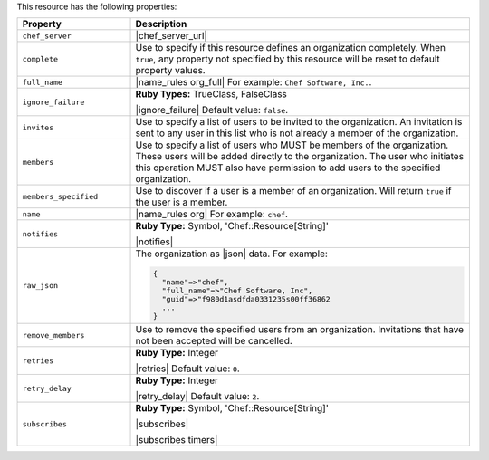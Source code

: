 .. The contents of this file are included in multiple topics.
.. This file should not be changed in a way that hinders its ability to appear in multiple documentation sets.

This resource has the following properties:

.. list-table::
   :widths: 150 450
   :header-rows: 1

   * - Property
     - Description
   * - ``chef_server``
     - |chef_server_url|
   * - ``complete``
     - Use to specify if this resource defines an organization completely. When ``true``, any property not specified by this resource will be reset to default property values.
   * - ``full_name``
     - |name_rules org_full| For example: ``Chef Software, Inc.``.
   * - ``ignore_failure``
     - **Ruby Types:** TrueClass, FalseClass

       |ignore_failure| Default value: ``false``.
   * - ``invites``
     - Use to specify a list of users to be invited to the organization. An invitation is sent to any user in this list who is not already a member of the organization.
   * - ``members``
     - Use to specify a list of users who MUST be members of the organization. These users will be added directly to the organization. The user who initiates this operation MUST also have permission to add users to the specified organization.
   * - ``members_specified``
     - Use to discover if a user is a member of an organization. Will return ``true`` if the user is a member.
   * - ``name``
     - |name_rules org| For example: ``chef``.
   * - ``notifies``
     - **Ruby Type:** Symbol, 'Chef::Resource[String]'

       |notifies|

       .. include:: ../../includes_resources_common/includes_resources_common_notifications_syntax_notifies.rst

       .. include:: ../../includes_resources_common/includes_resources_common_notifications_timers.rst
   * - ``raw_json``
     - The organization as |json| data. For example:
       
       .. code-block:: javascript
       
          {
            "name"=>"chef",
            "full_name"=>"Chef Software, Inc",
            "guid"=>"f980d1asdfda0331235s00ff36862
            ...
          }
   * - ``remove_members``
     - Use to remove the specified users from an organization. Invitations that have not been accepted will be cancelled.
   * - ``retries``
     - **Ruby Type:** Integer

       |retries| Default value: ``0``.
   * - ``retry_delay``
     - **Ruby Type:** Integer

       |retry_delay| Default value: ``2``.
   * - ``subscribes``
     - **Ruby Type:** Symbol, 'Chef::Resource[String]'

       |subscribes|

       .. include:: ../../includes_resources_common/includes_resources_common_notifications_syntax_subscribes.rst

       |subscribes timers|
